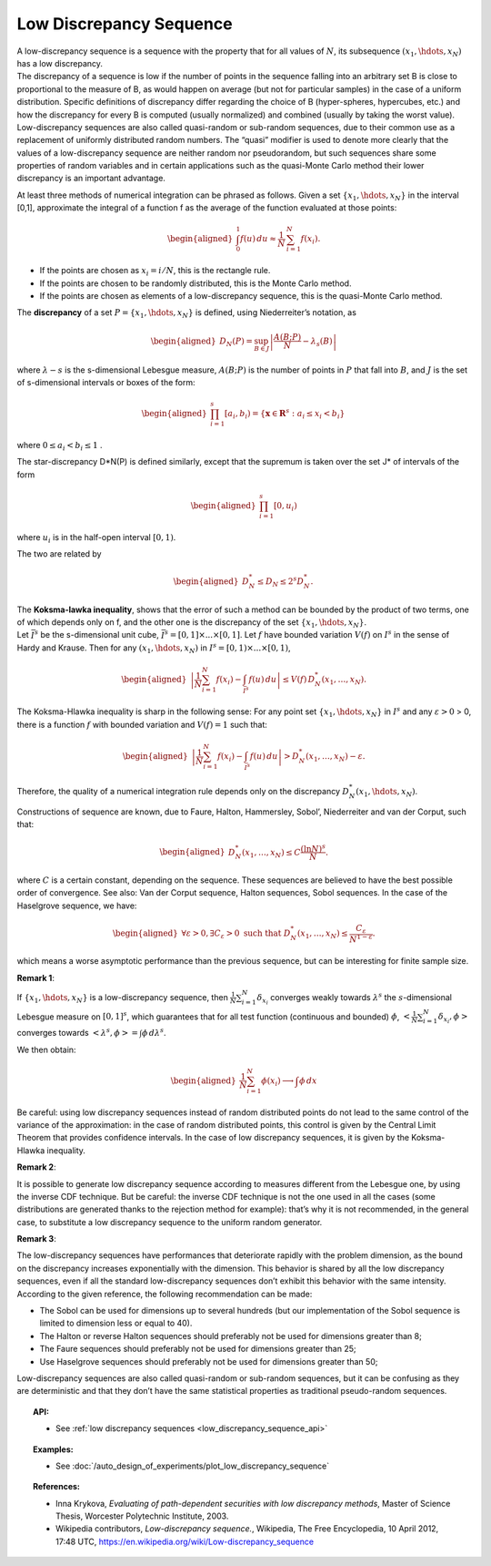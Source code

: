 .. _low_discrepancy_sequence:

Low Discrepancy Sequence
------------------------

| A low-discrepancy sequence is a sequence with the property that for
  all values of :math:`N`, its subsequence :math:`(x_1, \hdots, x_N)`
  has a low discrepancy.
| The discrepancy of a sequence is low if the number of points in the
  sequence falling into an arbitrary set B is close to proportional to
  the measure of B, as would happen on average (but not for particular
  samples) in the case of a uniform distribution. Specific definitions
  of discrepancy differ regarding the choice of B (hyper-spheres,
  hypercubes, etc.) and how the discrepancy for every B is computed
  (usually normalized) and combined (usually by taking the worst value).
| Low-discrepancy sequences are also called quasi-random or sub-random
  sequences, due to their common use as a replacement of uniformly
  distributed random numbers. The “quasi” modifier is used to denote
  more clearly that the values of a low-discrepancy sequence are neither
  random nor pseudorandom, but such sequences share some properties of
  random variables and in certain applications such as the quasi-Monte
  Carlo method their lower discrepancy is an important advantage.

At least three methods of numerical integration can be phrased as
follows. Given a set :math:`\{x_1, \hdots, x_N\}` in the interval [0,1],
approximate the integral of a function f as the average of the function
evaluated at those points:

.. math::

   \begin{aligned}
       \int_0^1 f(u)\,du \approx \frac{1}{N}\,\sum_{i=1}^N f(x_i).
     \end{aligned}

-  If the points are chosen as :math:`x_i = i/N`, this is the rectangle
   rule.

-  If the points are chosen to be randomly distributed, this is the
   Monte Carlo method.

-  If the points are chosen as elements of a low-discrepancy sequence,
   this is the quasi-Monte Carlo method.

The **discrepancy** of a set :math:`P = \{x_1, \hdots, x_N\}` is
defined, using Niederreiter’s notation, as

.. math::

   \begin{aligned}
       D_N(P) = \sup_{B\in J} \left| \frac{A(B;P)}{N} - \lambda_s(B) \right|
     \end{aligned}

where :math:`\lambda-s` is the s-dimensional Lebesgue measure,
:math:`A(B;P)` is the number of points in :math:`P` that fall into
:math:`B`, and :math:`J` is the set of s-dimensional intervals or boxes
of the form:

.. math::

   \begin{aligned}
       \prod_{i=1}^s [a_i, b_i) = \{ \mathbf{x} \in \mathbf{R}^s : a_i \le x_i < b_i \} \,
     \end{aligned}

where :math:`0 \le a_i < b_i \le 1` .

The star-discrepancy D\*N(P) is defined similarly, except that the
supremum is taken over the set J\* of intervals of the form

.. math::

   \begin{aligned}
       \prod_{i=1}^s [0, u_i)
     \end{aligned}

where :math:`u_i` is in the half-open interval :math:`[0, 1)`.

The two are related by

.. math::

   \begin{aligned}
         D^*_N \le D_N \le 2^s D^*_N . \,
       \end{aligned}

| The **Koksma-lawka inequality**, shows that the error of such a method
  can be bounded by the product of two terms, one of which depends only
  on f, and the other one is the discrepancy of the set
  :math:`\{x_1, \hdots, x_N\}`.
| Let :math:`\bar I^s` be the s-dimensional unit cube,
  :math:`\bar I^s = [0, 1] \times ... \times [0, 1]`. Let :math:`f` have
  bounded variation :math:`V(f)` on :math:`I^s` in the sense of Hardy
  and Krause. Then for any :math:`(x_1, \hdots, x_N)` in
  :math:`I^s = [0, 1) \times ... \times [0, 1)`,

  .. math::

     \begin{aligned}
               \left| \frac{1}{N} \sum_{i=1}^N f(x_i) - \int_{\bar I^s} f(u)\,du \right| \le V(f)\, D_N^* (x_1,\ldots,x_N).
             \end{aligned}

The Koksma-Hlawka inequality is sharp in the following sense: For any
point set :math:`\{x_1, \hdots, x_N\}` in :math:`I^s` and any
:math:`\varepsilon >0` > 0, there is a function :math:`f` with bounded
variation and :math:`V(f)=1` such that:

.. math::

   \begin{aligned}
             \left| \frac{1}{N} \sum_{i=1}^N f(x_i) - \int_{\bar I^s} f(u)\,du \right|>D_{N}^{*}(x_1,\ldots,x_N)-\varepsilon.
           \end{aligned}

Therefore, the quality of a numerical integration rule depends only on
the discrepancy :math:`D^*_N(x_1,\hdots,x_N)`.

| Constructions of sequence are known, due to Faure, Halton, Hammersley,
  Sobol’, Niederreiter and van der Corput, such that:

  .. math::

     \begin{aligned}
               D_{N}^{*}(x_1,\ldots,x_N)\leq C\frac{(\ln N)^{s}}{N}.
             \end{aligned}

where :math:`C` is a certain constant, depending on the sequence.
These sequences are believed to have the best possible order of
convergence. See also: Van der Corput sequence, Halton sequences,
Sobol sequences. In the case of the Haselgrove sequence, we have:

  .. math::

     \begin{aligned}
               \forall \varepsilon>0,\exists C_{\varepsilon}>0\mbox{ such that }D_{N}^{*}(x_1,\ldots,x_N)\leq \frac{C_{\varepsilon}}{N^{1-\varepsilon}}.
             \end{aligned}

which means a worse asymptotic performance than the previous
sequence, but can be interesting for finite sample size.

**Remark 1**:

| If :math:`\{x_1, \hdots, x_N\}` is a low-discrepancy sequence, then
  :math:`\displaystyle \frac{1}{N} \sum_{i=1}^{N} \delta_{x_i}`
  converges weakly towards :math:`\lambda^s` the :math:`s`-dimensional
  Lebesgue measure on :math:`[0,1]^s`, which guarantees that for all test
  function (continuous and bounded) :math:`\phi`,
  :math:`\displaystyle <\frac{1}{N} \sum_{i=1}^{N} \delta_{x_i},\phi>`
  converges towards :math:`<\lambda^s, \phi> = \int \phi \, d\lambda^s`.

We then obtain:

  .. math::

    \begin{aligned}
      \displaystyle \frac{1}{N} \sum_{i=1}^{N} \phi(x_i) \longrightarrow \int \phi \, dx
    \end{aligned}

Be careful: using low discrepancy sequences instead of random
distributed points do not lead to the same control of the variance of
the approximation: in the case of random distributed points, this
control is given by the Central Limit Theorem that provides confidence
intervals. In the case of low discrepancy sequences, it is given by
the Koksma-Hlawka inequality.

**Remark 2**:

| It is possible to generate low discrepancy sequence according to
  measures different from the Lebesgue one, by using the inverse CDF
  technique. But be careful: the inverse CDF technique
  is not the one used in all the cases (some distributions are generated
  thanks to the rejection method for example): that’s why it is not
  recommended, in the general case, to substitute a low discrepancy
  sequence to the uniform random generator.

**Remark 3**:

| The low-discrepancy sequences have performances that deteriorate
  rapidly with the problem dimension, as the bound on the discrepancy
  increases exponentially with the dimension. This behavior is shared
  by all the low discrepancy sequences, even if all the standard
  low-discrepancy sequences don’t exhibit this behavior with the same
  intensity. According to the given reference, the following
  recommendation can be made:

-  The Sobol can be used for dimensions up to several hundreds (but
   our implementation of the Sobol sequence is limited to
   dimension less or equal to 40).

-  The Halton or reverse Halton sequences should preferably not be used for dimensions greater than 8;

-  The Faure sequences should preferably not be used for dimensions greater than 25;

-  Use Haselgrove sequences should preferably not be used for dimensions greater than 50;

Low-discrepancy sequences are also called quasi-random or sub-random
sequences, but it can be confusing as they are deterministic and that
they don’t have the same statistical properties as traditional
pseudo-random sequences.


.. topic:: API:

    - See :ref:`low discrepancy sequences <low_discrepancy_sequence_api>`

.. topic:: Examples:

    - See :doc:`/auto_design_of_experiments/plot_low_discrepancy_sequence`

.. topic:: References:

    - Inna Krykova, *Evaluating of path-dependent securities with low discrepancy methods*, Master of Science Thesis, Worcester Polytechnic Institute, 2003.
    - Wikipedia contributors, *Low-discrepancy sequence.*, Wikipedia, The Free Encyclopedia, 10 April 2012, 17:48 UTC, `<https://en.wikipedia.org/wiki/Low-discrepancy_sequence>`_
